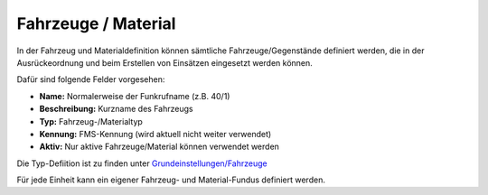 Fahrzeuge / Material
====================

In der Fahrzeug und Materialdefinition können sämtliche Fahrzeuge/Gegenstände definiert werden, die in der 
Ausrückeordnung und beim Erstellen von Einsätzen eingesetzt werden können.

Dafür sind folgende Felder vorgesehen:

- **Name:** Normalerweise der Funkrufname (z.B. 40/1)
- **Beschreibung:** Kurzname des Fahrzeugs
- **Typ:** Fahrzeug-/Materialtyp
- **Kennung:** FMS-Kennung (wird aktuell nicht weiter verwendet)
- **Aktiv:** Nur aktive Fahrzeuge/Material können verwendet werden

Die Typ-Defiition ist zu finden unter `Grundeinstellungen/Fahrzeuge </admin/settings/cars>`_

Für jede Einheit kann ein eigener Fahrzeug- und Material-Fundus definiert werden.

